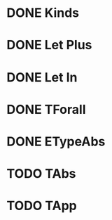 

* DONE Kinds
* DONE Let Plus
* DONE Let In
* DONE TForall
* DONE ETypeAbs
* TODO TAbs
* TODO TApp
